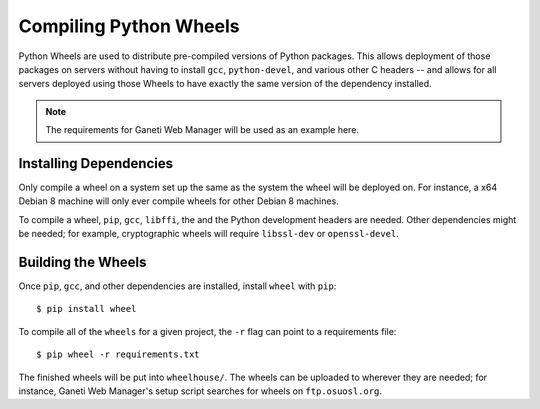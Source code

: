 Compiling Python Wheels
=======================

Python Wheels are used to distribute pre-compiled versions of Python packages.
This allows deployment of those packages on servers without having to install
``gcc``, ``python-devel``, and various other C headers -- and allows for all
servers deployed using those Wheels to have exactly the same version of the
dependency installed.

.. note:: The requirements for Ganeti Web Manager will be used as an example
    here.

Installing Dependencies
~~~~~~~~~~~~~~~~~~~~~~~

Only compile a wheel on a system set up the same as the system the wheel will be
deployed on. For instance, a x64 Debian 8 machine will only ever compile wheels
for other Debian 8 machines.

To compile a wheel, ``pip``, ``gcc``, ``libffi``, the and the Python development
headers are needed. Other dependencies might be needed; for example,
cryptographic wheels will require ``libssl-dev`` or ``openssl-devel``.

Building the Wheels
~~~~~~~~~~~~~~~~~~~

Once ``pip``, ``gcc``, and other dependencies are installed, install ``wheel``
with ``pip``::

    $ pip install wheel

To compile all of the ``wheels`` for a given project, the ``-r`` flag can point
to a requirements file::

    $ pip wheel -r requirements.txt

The finished wheels will be put into ``wheelhouse/``. The wheels can be uploaded
to wherever they are needed; for instance, Ganeti Web Manager's setup script
searches for wheels on ``ftp.osuosl.org``.
